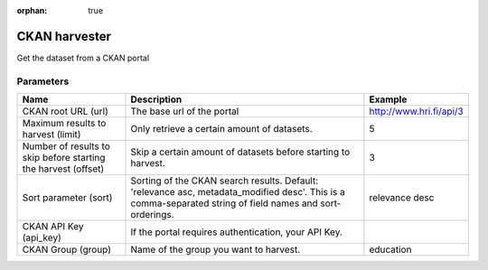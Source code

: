 :orphan: true

CKAN harvester
==============

Get the dataset from a CKAN portal

Parameters
----------

.. list-table::
   :header-rows: 1

   * * Name
     * Description
     * Example
   * * CKAN root URL (url)
     * The base url of the portal
     * http://www.hri.fi/api/3
   * * Maximum results to harvest (limit)
     * Only retrieve a certain amount of datasets.
     * 5
   * * Number of results to skip before starting the harvest (offset)
     * Skip a certain amount of datasets before starting to harvest.
     * 3
   * * Sort parameter (sort)
     * Sorting of the CKAN search results. Default: 'relevance asc, metadata_modified desc'. This is a comma-separated string of field names and sort-orderings.
     * relevance desc
   * * CKAN API Key (api_key)
     * If the portal requires authentication, your API Key.
     *
   * * CKAN Group (group)
     * Name of the group you want to harvest.
     * education
